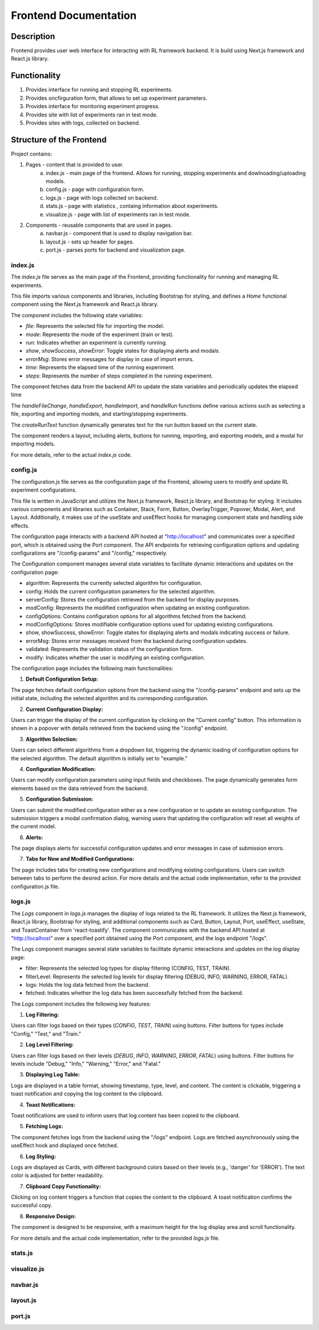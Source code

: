 Frontend Documentation
==============================================

=================
Description
=================

Frontend provides user web interface for interacting with RL framework backend.
It is build using Next.js framework and React.js library. 

=================
Functionality
=================

#. Provides interface for running and stopping RL experiments.
#. Provides oncfirguration form, that allows to set up experiment parameters.
#. Provides interface for monitoring experiment progress.
#. Provides site with list of experiments ran in test mode.
#. Provides sites with logs, collected on backend.

==================================
Structure of the Frontend
==================================

Project contains:

1. Pages - content that is provided to user.
    a. index.js - main page of the frontend. Allows for running, stopping experiments and dowlnoading/uploading models.
    b. config.js - page with configuration form.
    c. logs.js - page with logs collected on backend.
    d. stats.js - page with statistics , containg information about experiments.
    e. visualize.js - page with list of experiments ran in test mode.
2. Components - reusable components that are used in pages.
    a. navbar.js - component that is used to display navigation bar.
    b. layout.js - sets up header for pages.
    c. port.js - parses ports for backend and visualization page.

--------
index.js
--------

The `index.js` file serves as the main page of the Frontend, providing functionality for running and managing RL experiments.

This file imports various components and libraries, including Bootstrap for styling, and defines a `Home` functional component using the Next.js framework and React.js library.

The component includes the following state variables:

- `file`: Represents the selected file for importing the model.
- `mode`: Represents the mode of the experiment (train or test).
- `run`: Indicates whether an experiment is currently running.
- `show`, `showSuccess`, `showError`: Toggle states for displaying alerts and modals.
- `errorMsg`: Stores error messages for display in case of import errors.
- `time`: Represents the elapsed time of the running experiment.
- `steps`: Represents the number of steps completed in the running experiment.

The component fetches data from the backend API to update the state variables and periodically updates the elapsed time

The `handleFileChange`, `handleExport`, `handleImport`, and `handleRun` functions define various actions such as selecting a file, exporting and importing models, and starting/stopping experiments.

The `createRunText` function dynamically generates text for the run button based on the current state.

The component renders a layout, including alerts, buttons for running, importing, and exporting models, and a modal for importing models.

For more details, refer to the actual `index.js` code.

---------
config.js
---------

The configuration.js file serves as the configuration page of the Frontend, allowing users to modify and update RL experiment configurations.

This file is written in JavaScript and utilizes the Next.js framework, React.js library, and Bootstrap for styling. It includes various components and libraries such as Container, Stack, Form, Button, OverlayTrigger, Popover, Modal, Alert, and Layout. Additionally, it makes use of the useState and useEffect hooks for managing component state and handling side effects.

The configuration page interacts with a backend API hosted at "http://localhost" and communicates over a specified port, which is obtained using the Port component. The API endpoints for retrieving configuration options and updating configurations are "/config-params" and "/config," respectively.

The Configuration component manages several state variables to facilitate dynamic interactions and updates on the configuration page:

- algorithm: Represents the currently selected algorithm for configuration.
- config: Holds the current configuration parameters for the selected algorithm.
- serverConfig: Stores the configuration retrieved from the backend for display purposes.
- modConfig: Represents the modified configuration when updating an existing configuration.
- configOptions: Contains configuration options for all algorithms fetched from the backend.
- modConfigOptions: Stores modifiable configuration options used for updating existing configurations.
- show, showSuccess, showError: Toggle states for displaying alerts and modals indicating success or failure.
- errorMsg: Stores error messages received from the backend during configuration updates.
- validated: Represents the validation status of the configuration form.
- modify: Indicates whether the user is modifying an existing configuration.


The configuration page includes the following main functionalities:

1. **Default Configuration Setup:**

The page fetches default configuration options from the backend using the "/config-params" endpoint and sets up the initial state, including the selected algorithm and its corresponding configuration.

2. **Current Configuration Display:**

Users can trigger the display of the current configuration by clicking on the "Current config" button. This information is shown in a popover with details retrieved from the backend using the "/config" endpoint.

3. **Algorithm Selection:**

Users can select different algorithms from a dropdown list, triggering the dynamic loading of configuration options for the selected algorithm. The default algorithm is initially set to "example."

4. **Configuration Modification:**

Users can modify configuration parameters using input fields and checkboxes. The page dynamically generates form elements based on the data retrieved from the backend.

5. **Configuration Submission:**

Users can submit the modified configuration either as a new configuration or to update an existing configuration. The submission triggers a modal confirmation dialog, warning users that updating the configuration will reset all weights of the current model.

6. **Alerts:**

The page displays alerts for successful configuration updates and error messages in case of submission errors.

7. **Tabs for New and Modified Configurations:**

The page includes tabs for creating new configurations and modifying existing configurations. Users can switch between tabs to perform the desired action.
For more details and the actual code implementation, refer to the provided configuration.js file.

-------
logs.js
-------

The `Logs` component in `logs.js` manages the display of logs related to the RL framework. It utilizes the Next.js framework, React.js library, Bootstrap for styling, and additional components such as Card, Button, Layout, Port, useEffect, useState, and ToastContainer from 'react-toastify'. The component communicates with the backend API hosted at "http://localhost" over a specified port obtained using the Port component, and the logs endpoint "/logs".

The Logs component manages several state variables to facilitate dynamic interactions and updates on the log display page:

- filter: Represents the selected log types for display filtering (CONFIG, TEST, TRAIN).
- filterLevel: Represents the selected log levels for display filtering (DEBUG, INFO, WARNING, ERROR, FATAL).
- logs: Holds the log data fetched from the backend.
- fetched: Indicates whether the log data has been successfully fetched from the backend.


The `Logs` component includes the following key features:

1. **Log Filtering:**

Users can filter logs based on their types (`CONFIG`, `TEST`, `TRAIN`) using buttons.
Filter buttons for types include "Config," "Test," and "Train."

2. **Log Level Filtering:**

Users can filter logs based on their levels (`DEBUG`, `INFO`, `WARNING`, `ERROR`, `FATAL`) using buttons.
Filter buttons for levels include "Debug," "Info," "Warning," "Error," and "Fatal."

3. **Displaying Log Table:**

Logs are displayed in a table format, showing timestamp, type, level, and content.
The content is clickable, triggering a toast notification and copying the log content to the clipboard.

4. **Toast Notifications:**

Toast notifications are used to inform users that log content has been copied to the clipboard.

5. **Fetching Logs:**

The component fetches logs from the backend using the "/logs" endpoint.
Logs are fetched asynchronously using the useEffect hook and displayed once fetched.

6. **Log Styling:**

Logs are displayed as Cards, with different background colors based on their levels (e.g., 'danger' for 'ERROR').
The text color is adjusted for better readability.

7. **Clipboard Copy Functionality:**

Clicking on log content triggers a function that copies the content to the clipboard.
A toast notification confirms the successful copy.

8. **Responsive Design:**

The component is designed to be responsive, with a maximum height for the log display area and scroll functionality.

For more details and the actual code implementation, refer to the provided `logs.js` file.


--------
stats.js
--------

------------
visualize.js
------------

---------
navbar.js
---------

---------
layout.js
---------

-------
port.js
-------
